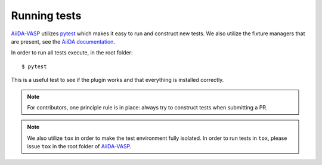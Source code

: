 .. _running_tests:

=============
Running tests
=============

`AiiDA-VASP`_ utilizes `pytest`_ which makes it easy to run and construct new tests. We also utilize the fixture
managers that are present, see the `AiiDA documentation`_.

In order to run all tests execute, in the root folder::

  $ pytest

This is a useful test to see if the plugin works and that everything is installed correctly.

.. note::
   For contributors, one principle rule is in place: always try to construct tests when submitting a PR.

.. note::
   We also utilize ``tox`` in order to make the test environment fully isolated. In order to run tests
   in ``tox``, please issue ``tox`` in the root folder of `AiiDA-VASP`_.

.. _pytest: https://docs.pytest.org/en/latest/
.. _AiiDA-VASP: https://github.com/aiida-vasp/aiida-vasp
.. _AiiDA documentation: https://aiida.readthedocs.io/projects/aiida-core/en/latest/index.html
.. _VASP: https://www.vasp.at/
